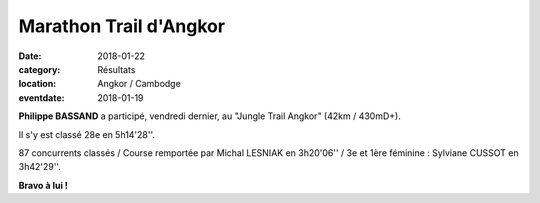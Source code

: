 Marathon Trail d'Angkor
=======================

:date: 2018-01-22
:category: Résultats
:location: Angkor / Cambodge
:eventdate: 2018-01-19



.. image:: http://assets.acr-dijon.org/angkor2018.jpg

**Philippe BASSAND** a participé, vendredi dernier, au "Jungle Trail Angkor" (42km / 430mD+).

Il s'y est classé 28e en 5h14'28''.

87 concurrents classés / Course remportée par Michal LESNIAK en 3h20'06'' / 3e et 1ère féminine : Sylviane CUSSOT en 3h42'29''.

**Bravo à lui !**
